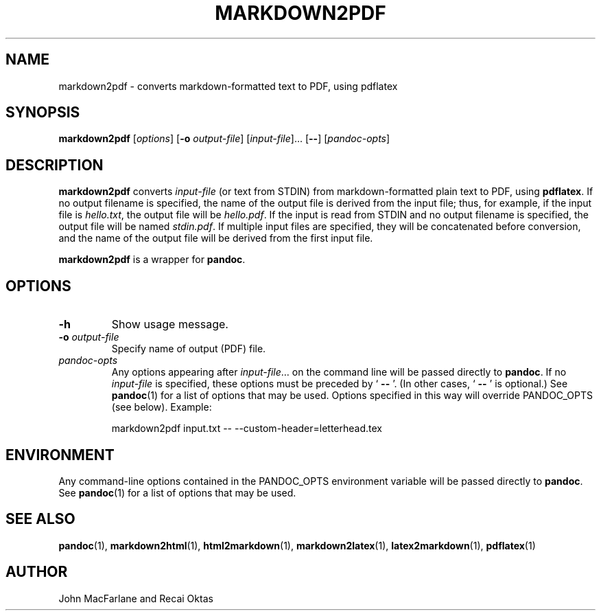.TH MARKDOWN2PDF 1 "November 21, 2006" Pandoc "User Manuals"
.SH NAME
markdown2pdf \- converts markdown-formatted text to PDF, using pdflatex 
.SH SYNOPSIS
\fBmarkdown2pdf\fR [\fIoptions\fR] [\fB\-o\fR \fIoutput-file\fR]
[\fIinput-file\fR]... [\fB\-\-\fR] [\fIpandoc\-opts\fR]
.SH DESCRIPTION
\fBmarkdown2pdf\fR converts \fIinput\-file\fR (or text from STDIN) from
markdown\-formatted plain text to PDF, using \fBpdflatex\fR.  If no output
filename is specified, the name of the output file is derived from the
input file; thus, for example, if the input file is \fIhello.txt\fR,
the output file will be \fIhello.pdf\fR.  If the input is read from STDIN
and no output filename is specified, the output file will be named 
\fIstdin.pdf\fR.  If multiple input files are specified, they will be
concatenated before conversion, and the name of the output file will be
derived from the first input file.
.PP
\fBmarkdown2pdf\fR is a wrapper for \fBpandoc\fR.
.SH OPTIONS
.TP
.B \-h
Show usage message.
.TP
.B \-o \fIoutput-file\fR
Specify name of output (PDF) file.
.TP
.I pandoc\-opts
Any options appearing after \fIinput\-file\fR... on the command line
will be passed directly to \fBpandoc\fR.  If no \fIinput-file\fR
is specified, these options must be preceded by ` \fB\-\-\fR '.
(In other cases, ` \fB\-\-\fR ' is optional.)  See \fBpandoc\fR(1)
for a list of options that may be used.  Options specified in 
this way will override PANDOC_OPTS (see below).  Example:
.IP
markdown2pdf input.txt \-\- \-\-custom\-header=letterhead.tex
.SH ENVIRONMENT
Any command\-line options contained in the PANDOC_OPTS environment variable
will be passed directly to \fBpandoc\fR.  See \fBpandoc\fR(1)
for a list of options that may be used.
.SH "SEE ALSO"
\fBpandoc\fR(1),
\fBmarkdown2html\fR(1),
\fBhtml2markdown\fR(1),
\fBmarkdown2latex\fR(1),
\fBlatex2markdown\fR(1),
\fBpdflatex\fR(1)
.SH AUTHOR
John MacFarlane and Recai Oktas
